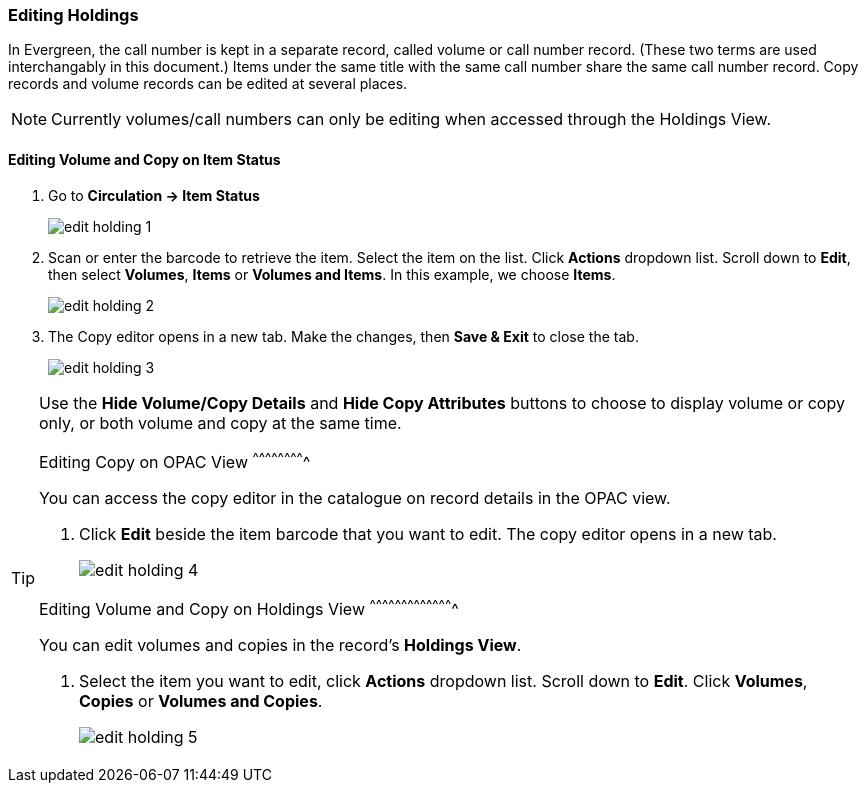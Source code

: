 Editing Holdings
~~~~~~~~~~~~~~~~

In Evergreen, the call number is kept in a separate record, called volume or call number record. (These two terms are used interchangably in this document.) Items under the same title with the same call number share the same call number record. Copy records and volume records can be edited at several places.

[NOTE]
=====
Currently volumes/call numbers can only be editing when accessed through the Holdings View.
=====


Editing Volume and Copy on Item Status
^^^^^^^^^^^^^^^^^^^^^^^^^^^^^^^^^^^^^^

. Go to *Circulation  -> Item Status*
+
image::images/cat/edit-holding-1.png[]
+
. Scan or enter the barcode to retrieve the item. Select the item on the list. Click *Actions* dropdown list. Scroll down to *Edit*, then select *Volumes*, *Items* or *Volumes and Items*. In this example, we choose *Items*.
+
image::images/cat/edit-holding-2.png[]
+
. The Copy editor opens in a new tab. Make the changes, then *Save & Exit* to close the tab.
+
image:images/cat/edit-holding-3.png[]

[TIP]
=====
Use the *Hide Volume/Copy Details* and *Hide Copy Attributes* buttons to choose to display volume or copy only, or both volume and copy at the same time.
====

Editing Copy on OPAC View
^^^^^^^^^^^^^^^^^^^^^^^^^

You can access the copy editor in the catalogue on record details in the OPAC view.

. Click *Edit* beside the item barcode that you want to edit. The copy editor opens in a new tab.
+
image:images/cat/edit-holding-4.png[]

anchor:edit-volume-copy-on-holdings-view[Edit Volume Copy on Holdings View]

Editing Volume and Copy on Holdings View
^^^^^^^^^^^^^^^^^^^^^^^^^^^^^^^^^^^^^^^^

You can edit volumes and copies in the record's *Holdings View*.

. Select the item you want to edit, click *Actions* dropdown list. Scroll down to *Edit*. Click *Volumes*, *Copies* or *Volumes and Copies*.
+
image:images/cat/edit-holding-5.png[]
